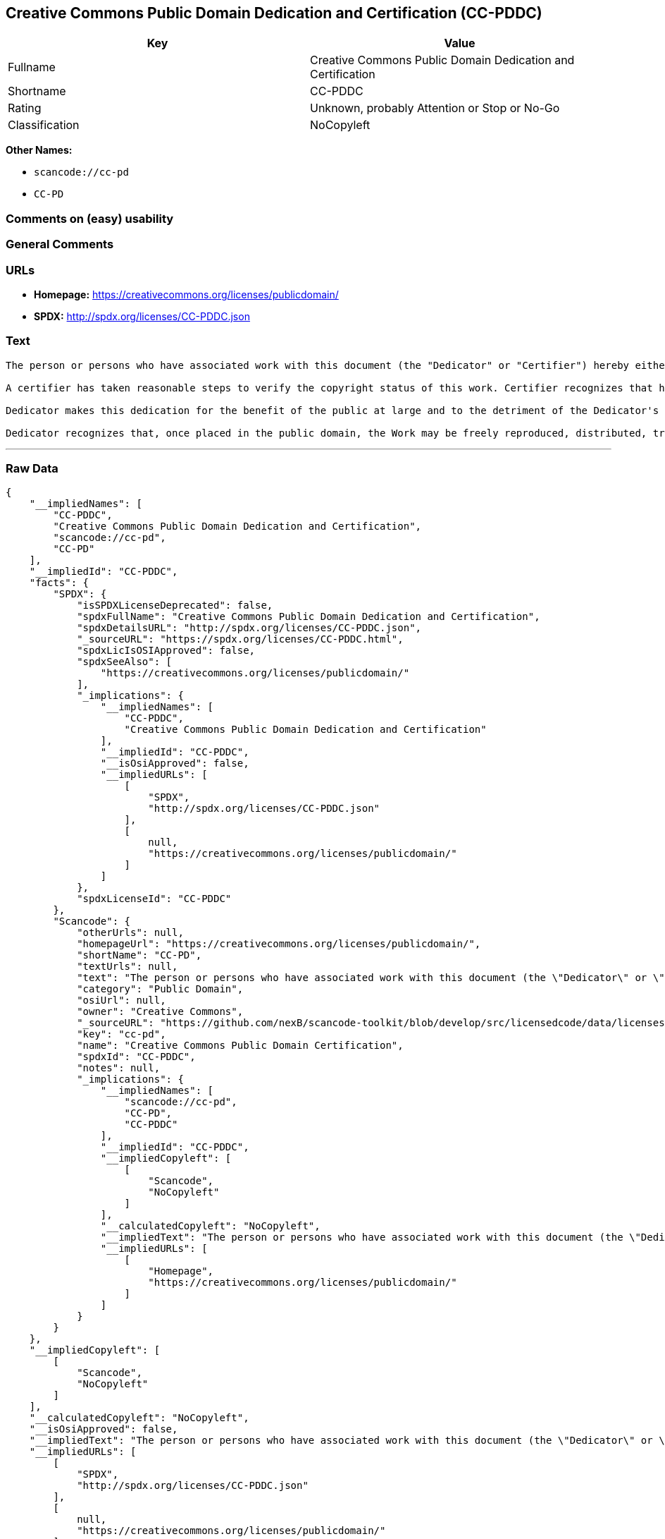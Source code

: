 == Creative Commons Public Domain Dedication and Certification (CC-PDDC)

[cols=",",options="header",]
|===
|Key |Value
|Fullname |Creative Commons Public Domain Dedication and Certification
|Shortname |CC-PDDC
|Rating |Unknown, probably Attention or Stop or No-Go
|Classification |NoCopyleft
|===

*Other Names:*

* `+scancode://cc-pd+`
* `+CC-PD+`

=== Comments on (easy) usability

=== General Comments

=== URLs

* *Homepage:* https://creativecommons.org/licenses/publicdomain/
* *SPDX:* http://spdx.org/licenses/CC-PDDC.json

=== Text

....
The person or persons who have associated work with this document (the "Dedicator" or "Certifier") hereby either (a) certifies that, to the best of his knowledge, the work of authorship identified is in the public domain of the country from which the work is published, or (b) hereby dedicates whatever copyright the dedicators holds in the work of authorship identified below (the "Work") to the public domain. A certifier, moreover, dedicates any copyright interest he may have in the associated work, and for these purposes, is described as a "dedicator" below.

A certifier has taken reasonable steps to verify the copyright status of this work. Certifier recognizes that his good faith efforts may not shield him from liability if in fact the work certified is not in the public domain.

Dedicator makes this dedication for the benefit of the public at large and to the detriment of the Dedicator's heirs and successors. Dedicator intends this dedication to be an overt act of relinquishment in perpetuity of all present and future rights under copyright law, whether vested or contingent, in the Work. Dedicator understands that such relinquishment of all rights includes the relinquishment of all rights to enforce (by lawsuit or otherwise) those copyrights in the Work.

Dedicator recognizes that, once placed in the public domain, the Work may be freely reproduced, distributed, transmitted, used, modified, built upon, or otherwise exploited by anyone for any purpose, commercial or non-commercial, and in any way, including by methods that have not yet been invented or conceived.
....

'''''

=== Raw Data

....
{
    "__impliedNames": [
        "CC-PDDC",
        "Creative Commons Public Domain Dedication and Certification",
        "scancode://cc-pd",
        "CC-PD"
    ],
    "__impliedId": "CC-PDDC",
    "facts": {
        "SPDX": {
            "isSPDXLicenseDeprecated": false,
            "spdxFullName": "Creative Commons Public Domain Dedication and Certification",
            "spdxDetailsURL": "http://spdx.org/licenses/CC-PDDC.json",
            "_sourceURL": "https://spdx.org/licenses/CC-PDDC.html",
            "spdxLicIsOSIApproved": false,
            "spdxSeeAlso": [
                "https://creativecommons.org/licenses/publicdomain/"
            ],
            "_implications": {
                "__impliedNames": [
                    "CC-PDDC",
                    "Creative Commons Public Domain Dedication and Certification"
                ],
                "__impliedId": "CC-PDDC",
                "__isOsiApproved": false,
                "__impliedURLs": [
                    [
                        "SPDX",
                        "http://spdx.org/licenses/CC-PDDC.json"
                    ],
                    [
                        null,
                        "https://creativecommons.org/licenses/publicdomain/"
                    ]
                ]
            },
            "spdxLicenseId": "CC-PDDC"
        },
        "Scancode": {
            "otherUrls": null,
            "homepageUrl": "https://creativecommons.org/licenses/publicdomain/",
            "shortName": "CC-PD",
            "textUrls": null,
            "text": "The person or persons who have associated work with this document (the \"Dedicator\" or \"Certifier\") hereby either (a) certifies that, to the best of his knowledge, the work of authorship identified is in the public domain of the country from which the work is published, or (b) hereby dedicates whatever copyright the dedicators holds in the work of authorship identified below (the \"Work\") to the public domain. A certifier, moreover, dedicates any copyright interest he may have in the associated work, and for these purposes, is described as a \"dedicator\" below.\n\nA certifier has taken reasonable steps to verify the copyright status of this work. Certifier recognizes that his good faith efforts may not shield him from liability if in fact the work certified is not in the public domain.\n\nDedicator makes this dedication for the benefit of the public at large and to the detriment of the Dedicator's heirs and successors. Dedicator intends this dedication to be an overt act of relinquishment in perpetuity of all present and future rights under copyright law, whether vested or contingent, in the Work. Dedicator understands that such relinquishment of all rights includes the relinquishment of all rights to enforce (by lawsuit or otherwise) those copyrights in the Work.\n\nDedicator recognizes that, once placed in the public domain, the Work may be freely reproduced, distributed, transmitted, used, modified, built upon, or otherwise exploited by anyone for any purpose, commercial or non-commercial, and in any way, including by methods that have not yet been invented or conceived.",
            "category": "Public Domain",
            "osiUrl": null,
            "owner": "Creative Commons",
            "_sourceURL": "https://github.com/nexB/scancode-toolkit/blob/develop/src/licensedcode/data/licenses/cc-pd.yml",
            "key": "cc-pd",
            "name": "Creative Commons Public Domain Certification",
            "spdxId": "CC-PDDC",
            "notes": null,
            "_implications": {
                "__impliedNames": [
                    "scancode://cc-pd",
                    "CC-PD",
                    "CC-PDDC"
                ],
                "__impliedId": "CC-PDDC",
                "__impliedCopyleft": [
                    [
                        "Scancode",
                        "NoCopyleft"
                    ]
                ],
                "__calculatedCopyleft": "NoCopyleft",
                "__impliedText": "The person or persons who have associated work with this document (the \"Dedicator\" or \"Certifier\") hereby either (a) certifies that, to the best of his knowledge, the work of authorship identified is in the public domain of the country from which the work is published, or (b) hereby dedicates whatever copyright the dedicators holds in the work of authorship identified below (the \"Work\") to the public domain. A certifier, moreover, dedicates any copyright interest he may have in the associated work, and for these purposes, is described as a \"dedicator\" below.\n\nA certifier has taken reasonable steps to verify the copyright status of this work. Certifier recognizes that his good faith efforts may not shield him from liability if in fact the work certified is not in the public domain.\n\nDedicator makes this dedication for the benefit of the public at large and to the detriment of the Dedicator's heirs and successors. Dedicator intends this dedication to be an overt act of relinquishment in perpetuity of all present and future rights under copyright law, whether vested or contingent, in the Work. Dedicator understands that such relinquishment of all rights includes the relinquishment of all rights to enforce (by lawsuit or otherwise) those copyrights in the Work.\n\nDedicator recognizes that, once placed in the public domain, the Work may be freely reproduced, distributed, transmitted, used, modified, built upon, or otherwise exploited by anyone for any purpose, commercial or non-commercial, and in any way, including by methods that have not yet been invented or conceived.",
                "__impliedURLs": [
                    [
                        "Homepage",
                        "https://creativecommons.org/licenses/publicdomain/"
                    ]
                ]
            }
        }
    },
    "__impliedCopyleft": [
        [
            "Scancode",
            "NoCopyleft"
        ]
    ],
    "__calculatedCopyleft": "NoCopyleft",
    "__isOsiApproved": false,
    "__impliedText": "The person or persons who have associated work with this document (the \"Dedicator\" or \"Certifier\") hereby either (a) certifies that, to the best of his knowledge, the work of authorship identified is in the public domain of the country from which the work is published, or (b) hereby dedicates whatever copyright the dedicators holds in the work of authorship identified below (the \"Work\") to the public domain. A certifier, moreover, dedicates any copyright interest he may have in the associated work, and for these purposes, is described as a \"dedicator\" below.\n\nA certifier has taken reasonable steps to verify the copyright status of this work. Certifier recognizes that his good faith efforts may not shield him from liability if in fact the work certified is not in the public domain.\n\nDedicator makes this dedication for the benefit of the public at large and to the detriment of the Dedicator's heirs and successors. Dedicator intends this dedication to be an overt act of relinquishment in perpetuity of all present and future rights under copyright law, whether vested or contingent, in the Work. Dedicator understands that such relinquishment of all rights includes the relinquishment of all rights to enforce (by lawsuit or otherwise) those copyrights in the Work.\n\nDedicator recognizes that, once placed in the public domain, the Work may be freely reproduced, distributed, transmitted, used, modified, built upon, or otherwise exploited by anyone for any purpose, commercial or non-commercial, and in any way, including by methods that have not yet been invented or conceived.",
    "__impliedURLs": [
        [
            "SPDX",
            "http://spdx.org/licenses/CC-PDDC.json"
        ],
        [
            null,
            "https://creativecommons.org/licenses/publicdomain/"
        ],
        [
            "Homepage",
            "https://creativecommons.org/licenses/publicdomain/"
        ]
    ]
}
....

'''''

=== Dot Cluster Graph

image:../dot/CC-PDDC.svg[image,title="dot"]